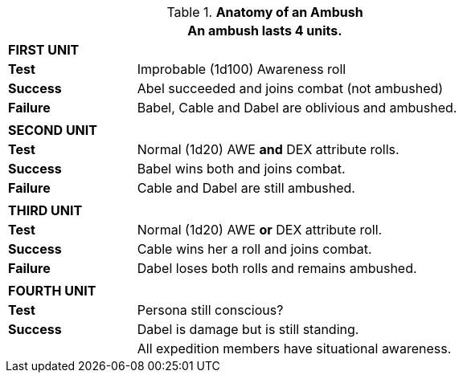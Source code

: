 // Table 34.2 Ambush Effects
.*Anatomy of an Ambush*
[width="75%",cols="4*<",frame="all", stripes="even"]
|===
4+<|An ambush lasts 4 units.

4+s|FIRST UNIT

s|Test
3+<|Improbable (1d100) Awareness roll

s|Success
3+<|Abel succeeded and joins combat (not ambushed)

s|Failure
3+<|Babel, Cable and Dabel are oblivious and ambushed.

4+|
4+s|SECOND UNIT

s|Test
3+<|Normal (1d20) AWE *and* DEX attribute rolls.

s|Success
3+<|Babel wins both and joins combat.

s|Failure
3+<|Cable and Dabel are still ambushed.

4+|
4+s|THIRD UNIT

s|Test
3+<|Normal (1d20) AWE *or* DEX attribute roll.

s|Success
3+<|Cable wins her a roll and joins combat.

s|Failure
3+<|Dabel loses both rolls and remains ambushed.

4+|
4+s|FOURTH UNIT

s|Test
3+<|Persona still conscious?

s|Success
3+<|Dabel is damage but is still standing.

s|
3+<|All expedition members have situational awareness.
|===


